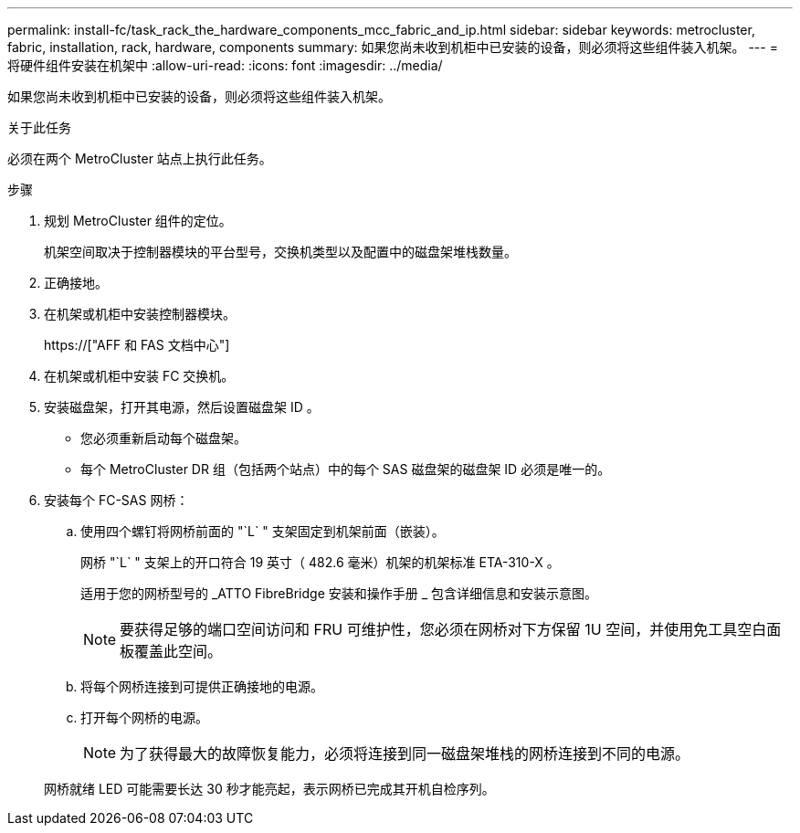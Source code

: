 ---
permalink: install-fc/task_rack_the_hardware_components_mcc_fabric_and_ip.html 
sidebar: sidebar 
keywords: metrocluster, fabric, installation, rack, hardware, components 
summary: 如果您尚未收到机柜中已安装的设备，则必须将这些组件装入机架。 
---
= 将硬件组件安装在机架中
:allow-uri-read: 
:icons: font
:imagesdir: ../media/


[role="lead"]
如果您尚未收到机柜中已安装的设备，则必须将这些组件装入机架。

.关于此任务
必须在两个 MetroCluster 站点上执行此任务。

.步骤
. 规划 MetroCluster 组件的定位。
+
机架空间取决于控制器模块的平台型号，交换机类型以及配置中的磁盘架堆栈数量。

. 正确接地。
. 在机架或机柜中安装控制器模块。
+
https://["AFF 和 FAS 文档中心"]

. 在机架或机柜中安装 FC 交换机。
. 安装磁盘架，打开其电源，然后设置磁盘架 ID 。
+
** 您必须重新启动每个磁盘架。
** 每个 MetroCluster DR 组（包括两个站点）中的每个 SAS 磁盘架的磁盘架 ID 必须是唯一的。


. 安装每个 FC-SAS 网桥：
+
.. 使用四个螺钉将网桥前面的 "`L` " 支架固定到机架前面（嵌装）。
+
网桥 "`L` " 支架上的开口符合 19 英寸（ 482.6 毫米）机架的机架标准 ETA-310-X 。

+
适用于您的网桥型号的 _ATTO FibreBridge 安装和操作手册 _ 包含详细信息和安装示意图。

+

NOTE: 要获得足够的端口空间访问和 FRU 可维护性，您必须在网桥对下方保留 1U 空间，并使用免工具空白面板覆盖此空间。

.. 将每个网桥连接到可提供正确接地的电源。
.. 打开每个网桥的电源。
+

NOTE: 为了获得最大的故障恢复能力，必须将连接到同一磁盘架堆栈的网桥连接到不同的电源。

+
网桥就绪 LED 可能需要长达 30 秒才能亮起，表示网桥已完成其开机自检序列。




